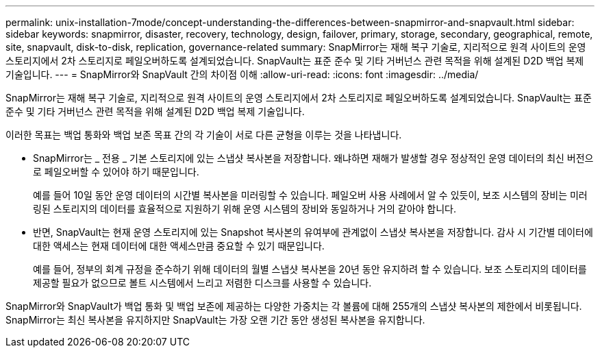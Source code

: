 ---
permalink: unix-installation-7mode/concept-understanding-the-differences-between-snapmirror-and-snapvault.html 
sidebar: sidebar 
keywords: snapmirror, disaster, recovery, technology, design, failover, primary, storage, secondary, geographical, remote, site, snapvault, disk-to-disk, replication, governance-related 
summary: SnapMirror는 재해 복구 기술로, 지리적으로 원격 사이트의 운영 스토리지에서 2차 스토리지로 페일오버하도록 설계되었습니다. SnapVault는 표준 준수 및 기타 거버넌스 관련 목적을 위해 설계된 D2D 백업 복제 기술입니다. 
---
= SnapMirror와 SnapVault 간의 차이점 이해
:allow-uri-read: 
:icons: font
:imagesdir: ../media/


[role="lead"]
SnapMirror는 재해 복구 기술로, 지리적으로 원격 사이트의 운영 스토리지에서 2차 스토리지로 페일오버하도록 설계되었습니다. SnapVault는 표준 준수 및 기타 거버넌스 관련 목적을 위해 설계된 D2D 백업 복제 기술입니다.

이러한 목표는 백업 통화와 백업 보존 목표 간의 각 기술이 서로 다른 균형을 이루는 것을 나타냅니다.

* SnapMirror는 _ 전용 _ 기본 스토리지에 있는 스냅샷 복사본을 저장합니다. 왜냐하면 재해가 발생할 경우 정상적인 운영 데이터의 최신 버전으로 페일오버할 수 있어야 하기 때문입니다.
+
예를 들어 10일 동안 운영 데이터의 시간별 복사본을 미러링할 수 있습니다. 페일오버 사용 사례에서 알 수 있듯이, 보조 시스템의 장비는 미러링된 스토리지의 데이터를 효율적으로 지원하기 위해 운영 시스템의 장비와 동일하거나 거의 같아야 합니다.

* 반면, SnapVault는 현재 운영 스토리지에 있는 Snapshot 복사본의 유여부에 관계없이 스냅샷 복사본을 저장합니다. 감사 시 기간별 데이터에 대한 액세스는 현재 데이터에 대한 액세스만큼 중요할 수 있기 때문입니다.
+
예를 들어, 정부의 회계 규정을 준수하기 위해 데이터의 월별 스냅샷 복사본을 20년 동안 유지하려 할 수 있습니다. 보조 스토리지의 데이터를 제공할 필요가 없으므로 볼트 시스템에서 느리고 저렴한 디스크를 사용할 수 있습니다.



SnapMirror와 SnapVault가 백업 통화 및 백업 보존에 제공하는 다양한 가중치는 각 볼륨에 대해 255개의 스냅샷 복사본의 제한에서 비롯됩니다. SnapMirror는 최신 복사본을 유지하지만 SnapVault는 가장 오랜 기간 동안 생성된 복사본을 유지합니다.
